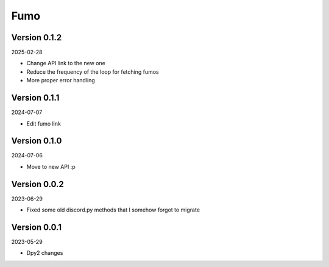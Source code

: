 .. _cl_fumo:

****
Fumo
****

=============
Version 0.1.2
=============

2025-02-28

- Change API link to the new one
- Reduce the frequency of the loop for fetching fumos
- More proper error handling

=============
Version 0.1.1
=============

2024-07-07

- Edit fumo link

=============
Version 0.1.0
=============

2024-07-06

- Move to new API :p

=============
Version 0.0.2
=============

2023-06-29

- Fixed some old discord.py methods that I somehow forgot to migrate

=============
Version 0.0.1
=============

2023-05-29

- Dpy2 changes